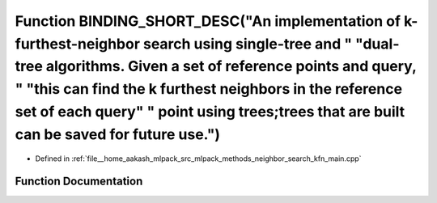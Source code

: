 .. _exhale_function_kfn__main_8cpp_1a1414508c044b36b6224752b57de2a346:

Function BINDING_SHORT_DESC("An implementation of k-furthest-neighbor search using single-tree and " "dual-tree algorithms. Given a set of reference points and query, " "this can find the k furthest neighbors in the reference set of each query" " point using trees;trees that are built can be saved for future use.")
============================================================================================================================================================================================================================================================================================================================

- Defined in :ref:`file__home_aakash_mlpack_src_mlpack_methods_neighbor_search_kfn_main.cpp`


Function Documentation
----------------------


.. doxygenfunction:: BINDING_SHORT_DESC("An implementation of k-furthest-neighbor search using single-tree and " "dual-tree algorithms. Given a set of reference points and query, " "this can find the k furthest neighbors in the reference set of each query" " point using trees;trees that are built can be saved for future use.")
